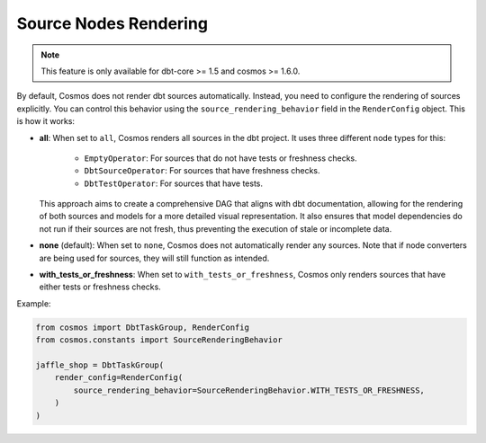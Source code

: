 .. _source-nodes-rendering:

Source Nodes Rendering
================

.. note::
    This feature is only available for dbt-core >= 1.5 and cosmos >= 1.6.0.

By default, Cosmos does not render dbt sources automatically. Instead, you need to configure the rendering of sources explicitly.
You can control this behavior using the ``source_rendering_behavior`` field in the ``RenderConfig`` object. This is how it works:

- **all**:
  When set to ``all``, Cosmos renders all sources in the dbt project. It uses three different node types for this:
    - ``EmptyOperator``: For sources that do not have tests or freshness checks.
    - ``DbtSourceOperator``: For sources that have freshness checks.
    - ``DbtTestOperator``: For sources that have tests.

  This approach aims to create a comprehensive DAG that aligns with dbt documentation, allowing for the rendering of both sources and models for a more detailed visual representation.
  It also ensures that model dependencies do not run if their sources are not fresh, thus preventing the execution of stale or incomplete data.

- **none** (default): When set to ``none``, Cosmos does not automatically render any sources. Note that if node converters are being used for sources, they will still function as intended.

- **with_tests_or_freshness**: When set to ``with_tests_or_freshness``, Cosmos only renders sources that have either tests or freshness checks.

Example:

.. code-block:: python

    from cosmos import DbtTaskGroup, RenderConfig
    from cosmos.constants import SourceRenderingBehavior

    jaffle_shop = DbtTaskGroup(
        render_config=RenderConfig(
            source_rendering_behavior=SourceRenderingBehavior.WITH_TESTS_OR_FRESHNESS,
        )
    )
